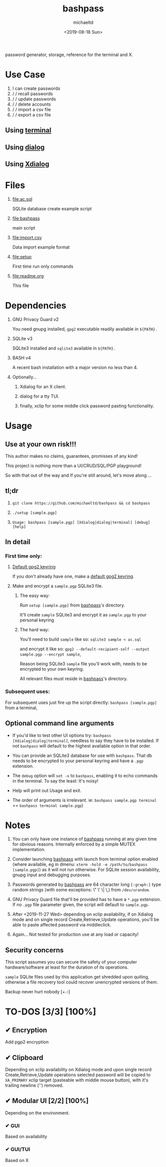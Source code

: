 #+title: bashpass
#+author: michaeltd
#+date: <2019-08-18 Sun>
#+description: password generator, storage, reference for the terminal and/or X.
#+options: toc:t num:t
#+html: <p align="center"><img src="assets/password.jpg"/></p>

password generator, storage, reference for the terminal and X.

* Use Case

  1. I can create passwords
  2. \slash \slash recall passwords
  3. \slash \slash update passwords
  4. \slash \slash delete accounts
  5. \slash \slash import a csv file
  6. \slash \slash export a csv file

** Using [[file:assets/bp.png][terminal]]

#+html: <p align="center"><img src="assets/bp.png"/></p>

** Using [[file:assets/dp.png][dialog]]
   
#+html: <p align="center"><img src="assets/dp.png"/></p>

** Using [[file:assets/xp.png][Xdialog]]

#+html: <p align="center"><img src="assets/xp.png"/></p>


* Files
  1. [[file:ac.sql]]

     SQLite database create example script
  2. [[file:bashpass]]

     main script
  3. [[file:import.csv]]

     Data import example format
  4. [[file:setup]]

     First time run only commands
  5. [[file:readme.org]]

     This file


* Dependencies

  1. GNU Privacy Guard v2

     You need gnupg installed, ~gpg2~ executable readily available in ~${PATH}.~

  2. SQLite v3

     SQLite3 installed and ~sqlite3~ available in ~${PATH}.~

  3. BASH v4

     A recent bash installation with a major version no less than 4.

  4. Optionally...

     1. Xdialog for an X client.

     2. dialog for a tty TUI.

     3. finally, xclip for some middle click password pasting functionality.


* Usage

** Use at your own risk!!!

   This author makes no claims, guarantees, promisses of any kind!

   This project is nothing more than a UI/CRUD/SQL/PGP playground!

   So with that out of the way and If you're still around, let's move along ...

** tl;dr

   1. ~git clone https://github.com/michaeltd/bashpass && cd bashpass~

   2. ~./setup [sample.pgp]~

   3. ~Usage: bashpass [sample.pgp] [Xdialog|dialog|terminal] [debug] [help]~

** In detail

*** First time only:

**** [[https://www.gnupg.org/gph/en/manual/c14.html][Default gpg2 keyring]]

     If you don't already have one, make a [[https://www.gnupg.org/gph/en/manual/c14.html][default gpg2 keyring]].

**** Make and encrypt a ~sample.pgp~ SQLite3 file.

***** The easy way:

      Run ~setup [sample.pgp]~ from [[file:bashpass][bashpass]]'s directory.

      It'll create ~sample~ SQLite3 and encrypt it as ~sample.pgp~ to your personal keyring

***** The hard way:

      You'll need to build ~sample~ like so: ~sqlite3 sample < ac.sql~

      and encrypt it like so: ~gpg2 --default-recipient-self --output sample.pgp --encrypt sample~,

      Reason being SQLite3 ~sample~ file you'll work with, needs to be encrypted to your own keyring.

      All relevant files must reside in [[file:bashpass][bashpass]]'s directory.

*** Subsequent uses:

    For subsequent uses just fire up the script directly: ~bashpass [sample.pgp]~ from a terminal,

** Optional command line arguments

   - If you'd like to test other UI options try: ~bashpass [Xdialog|dialog|terminal]~, needless to say they have to be installed. If not ~bashpass~ will default to the highest available option in that order.

   - You can provide an SQLite3 database for use with ~bashpass~. That db needs to be encrypted to your personal keyring and have a ~.pgp~ extension.

   - The ~debug~ option will ~set -x~ to ~bashpass~, enabling it to echo commands in the terminal. To say the least: It's noisy!

   - Help will print out Usage and exit.

   - The order of arguments is irrelevant. ie: ~bashpass sample.pgp terminal~ == ~bashpass terminal sample.pgp~)


* Notes

  1. You can only have one instance of [[file:bashpass][bashpass]] running at any given time for obvious reasons. Internally enforced by a simple MUTEX implementation.

  2. Consider launching [[file:bashpass][bashpass]] with launch from terminal option enabled (where available, eg in dmenu: ~xterm -hold -e /path/to/bashpass [sample.pgp]~) as it will not run otherwise. For SQLite session availability, gnupg input and debugging purposes.

  3. Passwords generated by [[file:bashpass][bashpass]] are 64 character long ~[:graph:]~ type random strings (with some exceptions: \" \' \| \,) from ~/dev/urandom~.

  4. GNU Privacy Guard file that'll be provided has to have a ~*.pgp~ extension. If no ~.pgp~ file parameter given, the script will default to ~sample.pgp~.

  5. After <2019-11-27 Wed> depending on xclip availability, if on Xdialog mode and on single record Create,Retrieve,Update operations, you'll be able to paste affected password via middleclick.

  6. Again... Not tested for production use at any load or capacity!

** Security concerns

   This script assumes you can secure the safety of your computer hardware/software at least for the duration of its operations.

   ~sample~ SQLite files used by this application get shredded upon quiting, otherwise a file recovery tool could recover unencrypted versions of them.

   Backup never hurt nobody [+.-]


* TO-DOS [3/3] [100%]

** ✔ Encryption
   CLOSED: [2019-08-22 Thu 01:43]
   Add pgp2 encryption

** ✔ Clipboard
   CLOSED: [2019-11-27 Wed 02:21]
   Depending on xclip availability on Xdialog mode and upon single record Create,Retrieve,Update operations selected password will be copied to ~XA_PRIMARY~ xclip target (pasteable with middle mouse button), with it's trailing newline ('\n') removed.

** ✔ Modular UI [2/2] [100%]
   CLOSED: [2019-08-22 Thu 01:43]
   Depending on the environment.

*** ✔ GUI
    CLOSED: [2019-08-22 Thu 01:44]
    Based on availability

*** ✔ GUI/TUI
    CLOSED: [2019-08-22 Thu 01:44]
    Based on X
